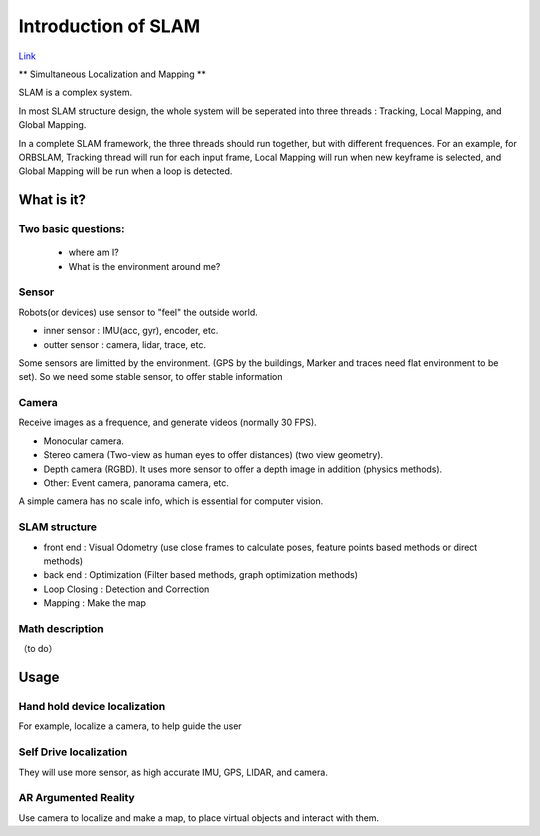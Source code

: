 

Introduction of SLAM
===================================

`Link <https://vio.readthedocs.io/en/latest/index.html>`_

** Simultaneous Localization and Mapping **


SLAM is a complex system.

In most SLAM structure design, the whole system will be seperated into three threads : Tracking, Local Mapping, and Global Mapping.

In a complete SLAM framework, the three threads should run together, but with different frequences.
For an example, for ORBSLAM, Tracking thread will run for each input frame, Local Mapping will run when new keyframe is selected, and Global Mapping will be run when a loop is detected.

.. image:: images/3.jpg
   :scale: 50 %
   :alt: JOJO image import test
   :align: center

What is it?
------------------

Two basic questions:
>>>>>>>>>>>>>>>>>>>>>>>>>>>>>
 * where am I?
 * What is the environment around me?

Sensor
>>>>>>>>>>>>>>>>>>>>>>>>>>>
.. image:: images/sensors.PNG
   :scale: 50 %
   :align: center
Robots(or devices) use sensor to "feel" the outside world.

* inner sensor : IMU(acc, gyr), encoder, etc.
* outter sensor : camera, lidar, trace, etc.

Some sensors are limitted by the environment. (GPS by the buildings, Marker and traces need flat environment to be set).
So we need some stable sensor, to offer stable information

Camera
>>>>>>>>>>>>>>>>>>>>>>>
Receive images as a frequence, and generate videos (normally 30 FPS).

* Monocular camera.
* Stereo camera (Two-view as human eyes to offer distances) (two view geometry).
* Depth camera (RGBD). It uses more sensor to offer a depth image in addition (physics methods).
* Other: Event camera, panorama camera, etc.

A simple camera has no scale info, which is essential for computer vision.


SLAM structure
>>>>>>>>>>>>>>>>>>>>>
* front end : Visual Odometry (use close frames to calculate poses, feature points based methods or direct methods)
* back end : Optimization (Filter based methods, graph optimization methods)
* Loop Closing : Detection and Correction
* Mapping : Make the map

Math description
>>>>>>>>>>>>>>>>>>>>

（to do）


Usage
---------


Hand hold device localization 
>>>>>>>>>>>>>>>>>>>>>>>>>
For example, localize a camera, to help guide the user


Self Drive localization 
>>>>>>>>>>>>>>>>>>>>>>>>>>
They will use more sensor, as high accurate IMU, GPS, LIDAR, and camera.


AR Argumented Reality
>>>>>>>>>>>>>>>>>>>>>>>>>>>>
Use camera to localize and make a map, to place virtual objects and interact with them.

